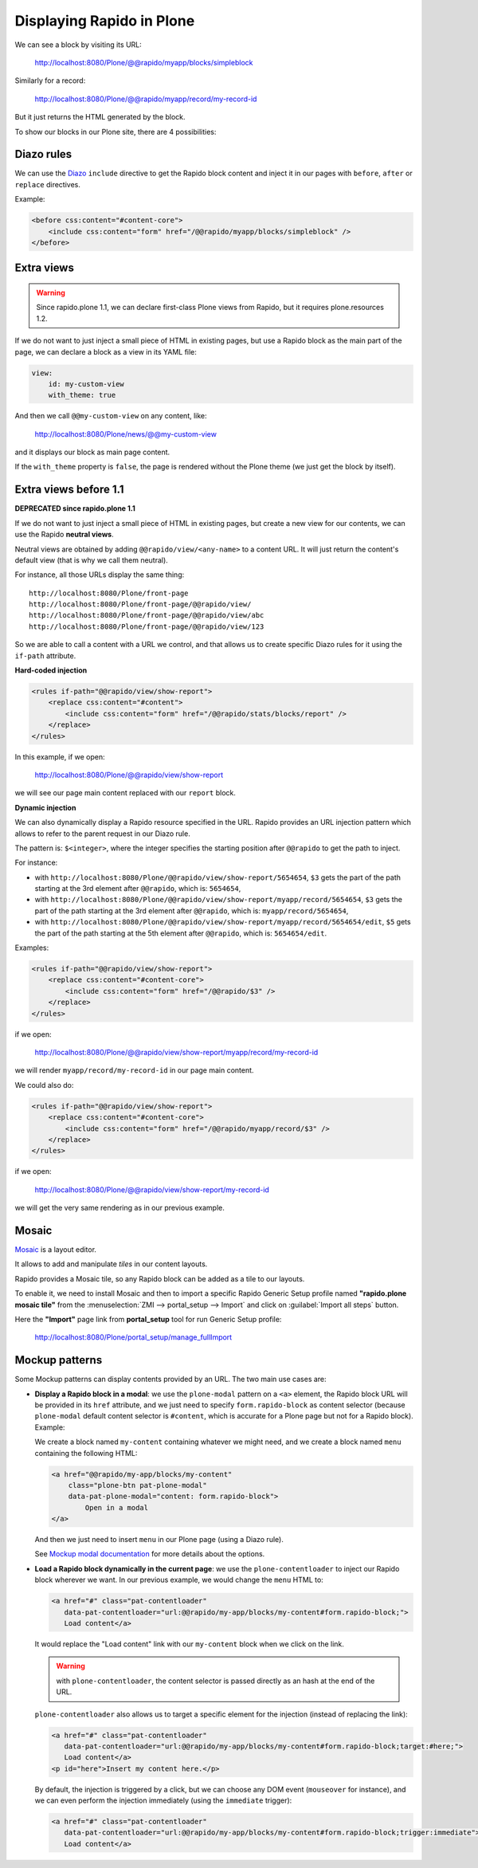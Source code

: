 Displaying Rapido in Plone
==========================

We can see a block by visiting its URL:

    http://localhost:8080/Plone/@@rapido/myapp/blocks/simpleblock

Similarly for a record:

    http://localhost:8080/Plone/@@rapido/myapp/record/my-record-id

But it just returns the HTML generated by the block.

To show our blocks in our Plone site, there are 4 possibilities:

Diazo rules
-----------

We can use the `Diazo <http://docs.diazo.org/en/latest/>`_ ``include``
directive to get the Rapido block content and inject it in our pages with
``before``, ``after`` or ``replace`` directives.

Example:

.. code-block:: xml

    <before css:content="#content-core">
        <include css:content="form" href="/@@rapido/myapp/blocks/simpleblock" />
    </before>

Extra views
-----------

.. warning:: Since rapido.plone 1.1, we can declare first-class Plone views from Rapido, but it requires plone.resources 1.2.

If we do not want to just inject a small piece of HTML in existing pages,
but use a Rapido block as the main part of the page, we can declare a block as a view in its YAML file:

.. code-block:: yaml

    view:
        id: my-custom-view
        with_theme: true

And then we call ``@@my-custom-view`` on any content, like:

    http://localhost:8080/Plone/news/@@my-custom-view

and it displays our block as main page content.

If the ``with_theme`` property is ``false``, the page is rendered without the Plone theme (we just get the block by itself).

Extra views before 1.1
----------------------

**DEPRECATED since rapido.plone 1.1**

If we do not want to just inject a small piece of HTML in existing pages,
but create a new view for our contents, we can use the Rapido **neutral views**.

Neutral views are obtained by adding ``@@rapido/view/<any-name>`` to a
content URL. It will just return the content's default view (that is why we
call them neutral).

For instance, all those URLs display the same thing::

    http://localhost:8080/Plone/front-page
    http://localhost:8080/Plone/front-page/@@rapido/view/
    http://localhost:8080/Plone/front-page/@@rapido/view/abc
    http://localhost:8080/Plone/front-page/@@rapido/view/123

So we are able to call a content with a URL we control, and that allows us
to create specific Diazo rules for it using the ``if-path`` attribute.

**Hard-coded injection**

.. code-block:: xml
    
    <rules if-path="@@rapido/view/show-report">
        <replace css:content="#content">
            <include css:content="form" href="/@@rapido/stats/blocks/report" />
        </replace>      
    </rules>

In this example, if we open:

    http://localhost:8080/Plone/@@rapido/view/show-report

we will see our page main content replaced with our ``report`` block.

**Dynamic injection**

We can also dynamically display a Rapido resource specified in the URL.
Rapido provides an URL injection pattern which allows to refer to the parent request in our Diazo rule.

The pattern is: ``$<integer>``, where the integer specifies the starting position after ``@@rapido`` to get the path to inject.

For instance:

- with ``http://localhost:8080/Plone/@@rapido/view/show-report/5654654``,
  ``$3`` gets the part of the path starting at the 3rd element after
  ``@@rapido``, which is: ``5654654``,
- with
  ``http://localhost:8080/Plone/@@rapido/view/show-report/myapp/record/5654654``,
  ``$3`` gets the part of the path starting at the 3rd element after
  ``@@rapido``, which is: ``myapp/record/5654654``,
- with
  ``http://localhost:8080/Plone/@@rapido/view/show-report/myapp/record/5654654/edit``,
  ``$5`` gets the part of the path starting at the 5th element after
  ``@@rapido``, which is: ``5654654/edit``.

Examples:

.. code-block:: xml

    <rules if-path="@@rapido/view/show-report">
        <replace css:content="#content-core">
            <include css:content="form" href="/@@rapido/$3" />
        </replace>
    </rules>

if we open:

    http://localhost:8080/Plone/@@rapido/view/show-report/myapp/record/my-record-id

we will render ``myapp/record/my-record-id`` in our page main content.

We could also do:

.. code-block:: xml

    <rules if-path="@@rapido/view/show-report">
        <replace css:content="#content-core">
            <include css:content="form" href="/@@rapido/myapp/record/$3" />
        </replace>
    </rules>

if we open:

    http://localhost:8080/Plone/@@rapido/view/show-report/my-record-id

we will get the very same rendering as in our previous example.

Mosaic
------

`Mosaic <http://plone-app-mosaic.s3-website-us-east-1.amazonaws.com/latest/>`_
is a layout editor.

It allows to add and manipulate *tiles* in our content layouts.

Rapido provides a Mosaic tile, so any Rapido block can be added as a tile to
our layouts.

To enable it, we need to install Mosaic and then to import a specific Rapido
Generic Setup profile named **"rapido.plone mosaic tile"** from the 
:menuselection:`ZMI --> portal_setup --> Import` and click on :guilabel:`Import all steps` button.

Here the **"Import"** page link from **portal_setup** tool for run Generic Setup profile:

    http://localhost:8080/Plone/portal_setup/manage_fullImport

Mockup patterns
---------------

Some Mockup patterns can display contents provided by an URL.
The two main use cases are:

- **Display a Rapido block in a modal**:
  we use the ``plone-modal`` pattern on a ``<a>`` element,
  the Rapido block URL will be provided in its ``href`` attribute,
  and we just need to specify ``form.rapido-block`` as content selector
  (because ``plone-modal`` default content selector is ``#content``,
  which is accurate for a Plone page but not for a Rapido block). Example:

  We create a block named ``my-content`` containing whatever we might need,
  and we create a block named ``menu`` containing the following HTML:

  .. code-block:: html

        <a href="@@rapido/my-app/blocks/my-content"
            class="plone-btn pat-plone-modal"
            data-pat-plone-modal="content: form.rapido-block">
                Open in a modal
        </a>

  And then we just need to insert ``menu`` in our Plone page (using a Diazo rule).

  See `Mockup modal documentation <http://plone.github.io/mockup/dev/#pattern/modal>`_ for more details about the options.

- **Load a Rapido block dynamically in the current page**:
  we use the ``plone-contentloader`` to inject our Rapido block wherever we want.
  In our previous example, we would change the ``menu`` HTML to:

  .. code-block:: html

        <a href="#" class="pat-contentloader"
           data-pat-contentloader="url:@@rapido/my-app/blocks/my-content#form.rapido-block;">
           Load content</a>

  It would replace the "Load content" link with our ``my-content`` block when we click on the link.

  .. warning:: with ``plone-contentloader``, the content selector is passed directly as an hash at the end of the URL.

  ``plone-contentloader`` also allows us to target a specific element for the injection (instead of replacing the link):

  .. code-block:: html

        <a href="#" class="pat-contentloader"
           data-pat-contentloader="url:@@rapido/my-app/blocks/my-content#form.rapido-block;target:#here;">
           Load content</a>
        <p id="here">Insert my content here.</p>

  By default, the injection is triggered by a click,
  but we can choose any DOM event (``mouseover`` for instance),
  and we can even perform the injection immediately (using the ``immediate`` trigger):

  .. code-block:: html

        <a href="#" class="pat-contentloader"
           data-pat-contentloader="url:@@rapido/my-app/blocks/my-content#form.rapido-block;trigger:immediate">
           Load content</a>
